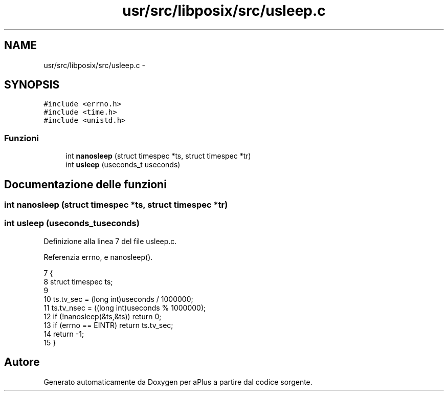 .TH "usr/src/libposix/src/usleep.c" 3 "Dom 9 Nov 2014" "Version 0.1" "aPlus" \" -*- nroff -*-
.ad l
.nh
.SH NAME
usr/src/libposix/src/usleep.c \- 
.SH SYNOPSIS
.br
.PP
\fC#include <errno\&.h>\fP
.br
\fC#include <time\&.h>\fP
.br
\fC#include <unistd\&.h>\fP
.br

.SS "Funzioni"

.in +1c
.ti -1c
.RI "int \fBnanosleep\fP (struct timespec *ts, struct timespec *tr)"
.br
.ti -1c
.RI "int \fBusleep\fP (useconds_t useconds)"
.br
.in -1c
.SH "Documentazione delle funzioni"
.PP 
.SS "int nanosleep (struct timespec *ts, struct timespec *tr)"

.SS "int usleep (useconds_tuseconds)"

.PP
Definizione alla linea 7 del file usleep\&.c\&.
.PP
Referenzia errno, e nanosleep()\&.
.PP
.nf
7                                 {
8     struct timespec ts;
9 
10     ts\&.tv_sec = (long int)useconds / 1000000;
11     ts\&.tv_nsec = ((long int)useconds % 1000000);
12     if (!nanosleep(&ts,&ts)) return 0;
13     if (errno == EINTR) return ts\&.tv_sec;
14     return -1;
15 }
.fi
.SH "Autore"
.PP 
Generato automaticamente da Doxygen per aPlus a partire dal codice sorgente\&.
